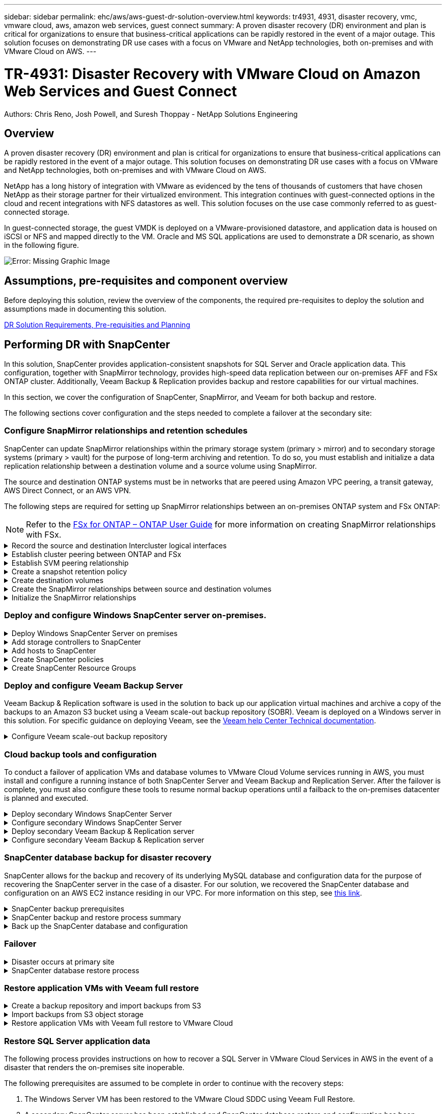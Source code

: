 ---
sidebar: sidebar
permalink: ehc/aws/aws-guest-dr-solution-overview.html
keywords: tr4931, 4931, disaster recovery, vmc, vmware cloud, aws, amazon web services, guest connect
summary: A proven disaster recovery (DR) environment and plan is critical for organizations to ensure that business-critical applications can be rapidly restored in the event of a major outage. This solution focuses on demonstrating DR use cases with a focus on VMware and NetApp technologies, both on-premises and with VMware Cloud on AWS.
---

= TR-4931: Disaster Recovery with VMware Cloud on Amazon Web Services and Guest Connect
:hardbreaks:
:nofooter:
:icons: font
:linkattrs:
:imagesdir: ./../../media/

//
// This file was created with NDAC Version 2.0 (August 17, 2020)
//
// 2022-07-20 15:53:45.336338
//

[.lead]

Authors: Chris Reno, Josh Powell, and Suresh Thoppay - NetApp Solutions Engineering

== Overview

A proven disaster recovery (DR) environment and plan is critical for organizations to ensure that business-critical applications can be rapidly restored in the event of a major outage. This solution focuses on demonstrating DR use cases with a focus on VMware and NetApp technologies, both on-premises and with VMware Cloud on AWS.

NetApp has a long history of integration with VMware as evidenced by the tens of thousands of customers that have chosen NetApp as their storage partner for their virtualized environment. This integration continues with guest-connected options in the cloud and recent integrations with NFS datastores as well. This solution focuses on the use case commonly referred to as guest-connected storage.

In guest-connected storage, the guest VMDK is deployed on a VMware-provisioned datastore, and application data is housed on iSCSI or NFS and mapped directly to the VM. Oracle and MS SQL applications are used to demonstrate a DR scenario, as shown in the following figure.

image:dr-vmc-aws-image1.png[Error: Missing Graphic Image]

== Assumptions, pre-requisites and component overview

Before deploying this solution, review the overview of the components, the required pre-requisites to deploy the solution and assumptions made in documenting this solution.

link:aws-guest-dr-solution-prereqs.html[DR Solution Requirements, Pre-requisities and Planning]

== Performing DR with SnapCenter

In this solution, SnapCenter provides application-consistent snapshots for SQL Server and Oracle application data. This configuration, together with SnapMirror technology, provides high-speed data replication between our on-premises AFF and FSx ONTAP cluster. Additionally, Veeam Backup & Replication provides backup and restore capabilities for our virtual machines.

In this section, we cover the configuration of SnapCenter, SnapMirror, and Veeam for both backup and restore.

The following sections cover configuration and the steps needed to complete a failover at the secondary site:

=== Configure SnapMirror relationships and retention schedules

SnapCenter can update SnapMirror relationships within the primary storage system (primary > mirror) and to secondary storage systems (primary > vault) for the purpose of long-term archiving and retention. To do so, you must establish and initialize a data replication relationship between a destination volume and a source volume using SnapMirror.

The source and destination ONTAP systems must be in networks that are peered using Amazon VPC peering, a transit gateway, AWS Direct Connect, or an AWS VPN.

The following steps are required for setting up SnapMirror relationships between an on-premises ONTAP system and FSx ONTAP:

NOTE: Refer to the https://docs.aws.amazon.com/fsx/latest/ONTAPGuide/ONTAPGuide.pdf[FSx for ONTAP – ONTAP User Guide^] for more information on creating SnapMirror relationships with FSx.

.Record the source and destination Intercluster logical interfaces
[%collapsible]
==== 
For the source ONTAP system residing on-premises, you can retrieve the inter-cluster LIF information from System Manager or from the CLI.

. In ONTAP System Manager, navigate to the Network Overview page and retrieve the IP addresses of Type: Intercluster that are configured to communicate with the AWS VPC where FSx is installed.
+
image:dr-vmc-aws-image10.png[Error: Missing Graphic Image]

. To retrieve the Intercluster IP addresses for FSx, log into the CLI and run the following command:
+
....
FSx-Dest::> network interface show -role intercluster
....
+
image:dr-vmc-aws-image11.png[Error: Missing Graphic Image]
====

.Establish cluster peering between ONTAP and FSx
[%collapsible]
==== 
To establish cluster peering between ONTAP clusters, a unique passphrase entered at the initiating ONTAP cluster must be confirmed in the other peer cluster.

. Set up peering on the destination FSx cluster using the `cluster peer create` command. When prompted, enter a unique passphrase that is used later on the source cluster to finalize the creation process.
+
....
FSx-Dest::> cluster peer create -address-family ipv4 -peer-addrs source_intercluster_1, source_intercluster_2
Enter the passphrase:
Confirm the passphrase:
....

. At the source cluster,  you can establish the cluster peer relationship using either ONTAP System Manager or the CLI.  From ONTAP System Manager,  navigate to Protection > Overview and select Peer Cluster.
+
image:dr-vmc-aws-image12.png[Error: Missing Graphic Image]

. In the Peer Cluster dialog box, fill out the required information:
.. Enter the passphrase that was used to establish the peer cluster relationship on the destination FSx cluster.
.. Select `Yes` to establish an encrypted relationship.
.. Enter the intercluster LIF IP address(es) of the destination FSx cluster.
.. Click Initiate Cluster Peering to finalize the process.
+
image:dr-vmc-aws-image13.png[Error: Missing Graphic Image]

. Verify the status of the cluster peer relationship from the FSx cluster with the following command:
+
....
FSx-Dest::> cluster peer show
....
+
image:dr-vmc-aws-image14.png[Error: Missing Graphic Image]

====

.Establish SVM peering relationship
[%collapsible]
==== 
The next step is to set up an SVM relationship between the destination and source storage virtual machines that contain the volumes that will be in SnapMirror relationships.

. From the source FSx cluster, use the following command from the CLI to create the SVM peer relationship:
+
....
FSx-Dest::> vserver peer create -vserver DestSVM -peer-vserver Backup -peer-cluster OnPremSourceSVM -applications snapmirror
....

. From the source ONTAP cluster, accept the peering relationship with either ONTAP System Manager or the CLI.
. From ONTAP System Manager, go to Protection > Overview and select Peer Storage VMs under Storage VM Peers.
+
image:dr-vmc-aws-image15.png[Error: Missing Graphic Image]

. In the Peer Storage VM’s dialog box, fill out the required fields:
+
** The source storage VM
** The destination cluster
** The destination storage VM
+
image:dr-vmc-aws-image16.png[Error: Missing Graphic Image]

. Click Peer Storage VMs to complete the SVM peering process.
====

.Create a snapshot retention policy
[%collapsible]
==== 
SnapCenter manages retention schedules for backups that exist as snapshot copies on the primary storage system. This is established when creating a policy in SnapCenter. SnapCenter does not manage retention policies for backups that are retained on secondary storage systems. These policies are managed separately through a SnapMirror policy created on the secondary FSx cluster and associated with the destination volumes that are in a SnapMirror relationship with the source volume.

When creating a SnapCenter policy, you have the option to specify a secondary policy label that is added to the SnapMirror label of each snapshot generated when a SnapCenter backup is taken.

[NOTE]
On the secondary storage, these labels are matched to policy rules associated with the destination volume for the purpose of enforcing retention of snapshots.

The following example shows a SnapMirror label that is present on all snapshots generated as part of a policy used for daily backups of our SQL Server database and log volumes.

image:dr-vmc-aws-image17.png[Error: Missing Graphic Image]

For more information on creating SnapCenter policies for a SQL Server database, see the https://docs.netapp.com/us-en/snapcenter/protect-scsql/task_create_backup_policies_for_sql_server_databases.html[SnapCenter documentation^].

You must first create a SnapMirror policy with rules that dictate the number of snapshot copies to retain.

. Create the SnapMirror Policy on the FSx cluster.
+
....
FSx-Dest::> snapmirror policy create -vserver DestSVM -policy PolicyName -type mirror-vault -restart always
....

. Add rules to the policy with SnapMirror labels that match the secondary policy labels specified in the SnapCenter policies.
+
....
FSx-Dest::> snapmirror policy add-rule -vserver DestSVM -policy PolicyName -snapmirror-label SnapMirrorLabelName -keep #ofSnapshotsToRetain
....
+
The following script provides an example of a rule that could be added to a policy:
+
....
FSx-Dest::> snapmirror policy add-rule -vserver sql_svm_dest -policy Async_SnapCenter_SQL -snapmirror-label sql-ondemand -keep 15
....
+
[NOTE]
Create additional rules for each SnapMirror label and the number of snapshots to be retained (retention period).

====

.Create destination volumes
[%collapsible]
==== 
To create a destination volume on FSx that will be the recipient of snapshot copies from our source volumes, run the following command on FSx ONTAP:

....
FSx-Dest::> volume create -vserver DestSVM -volume DestVolName -aggregate DestAggrName -size VolSize -type DP
....
====

.Create the SnapMirror relationships between source and destination volumes
[%collapsible]
==== 
To create a SnapMirror relationship between a source and destination volume, run the following command on FSx ONTAP:

....
FSx-Dest::> snapmirror create -source-path OnPremSourceSVM:OnPremSourceVol -destination-path DestSVM:DestVol -type XDP -policy PolicyName
....
====

.Initialize the SnapMirror relationships
[%collapsible]
==== 
Initialize the SnapMirror relationship. This process initiates a new snapshot generated from the source volume and copies it to the destination volume.

To create a volume, run the following command on FSx ONTAP:

....
FSx-Dest::> volume create -vserver DestSVM -volume DestVolName -aggregate DestAggrName -size VolSize -type DP
....
====

=== Deploy and configure Windows SnapCenter server on-premises.

.Deploy Windows SnapCenter Server on premises
[%collapsible]
==== 
This solution uses NetApp SnapCenter to take application-consistent backups of SQL Server and Oracle databases. In conjunction with Veeam Backup & Replication for backing up virtual machine VMDKs, this provides a comprehensive disaster recovery solution for on-premises and cloud-based datacenters.

SnapCenter software is available from the NetApp support site and can be installed on Microsoft Windows systems that reside either in a domain or workgroup. A detailed planning guide and installation instructions can be found at the https://docs.netapp.com/us-en/snapcenter/install/install_workflow.html[NetApp Documentation Center^].

The SnapCenter software can be obtained at https://mysupport.netapp.com[this link^].

After it is installed, you can access the SnapCenter console from a web browser using _\https://Virtual_Cluster_IP_or_FQDN:8146_.

After you log into the console, you must configure SnapCenter for backup SQL Server and Oracle databases.
====

.Add storage controllers to SnapCenter
[%collapsible]
==== 
To add storage controllers to SnapCenter, complete the following steps:

. From the left menu, select Storage Systems and then click New to begin the process of adding your storage controllers to SnapCenter.
+
image:dr-vmc-aws-image18.png[Error: Missing Graphic Image]

. In the Add Storage System dialog box, add the management IP address for the local on-premises ONTAP cluster and the username and password. Then click Submit to begin discovery of the storage system.
+
image:dr-vmc-aws-image19.png[Error: Missing Graphic Image]

. Repeat this process to add the FSx ONTAP system to SnapCenter. In this case, select More Options at the bottom of the Add Storage System window and click the check box for Secondary to designate the FSx system as the secondary storage system updated with SnapMirror copies or our primary backup snapshots.
+
image:dr-vmc-aws-image20.png[Error: Missing Graphic Image]

For more information related to adding storage systems to SnapCenter, see the documentation at https://docs.netapp.com/us-en/snapcenter/install/task_add_storage_systems.html[this link^].
====

.Add hosts to SnapCenter
[%collapsible]
==== 
The next step is adding host application servers to SnapCenter. The process is similar for both SQL Server and Oracle.

. From the left menu, select Hosts and then click Add to begin the process of adding storage controllers to SnapCenter.
. In the Add Hosts window, add the Host Type, Hostname, and the host system Credentials. Select the plug-in type. For SQL Server, select the Microsoft Windows and Microsoft SQL Server plug-in.
+
image:dr-vmc-aws-image21.png[Error: Missing Graphic Image]

. For Oracle, fill out the required fields in the Add Host dialog box and select the check box for the Oracle Database plug-in. Then click Submit to begin the discovery process and to add the host to SnapCenter.
+
image:dr-vmc-aws-image22.png[Error: Missing Graphic Image]
====

.Create SnapCenter policies
[%collapsible]
==== 
Policies establish the specific rules to be followed for a backup job. They include, but are not limited to, the backup schedule, replication type,  and how SnapCenter handles backing up and truncating transaction logs.

You can access policies in the Settings section of the SnapCenter web client.

image:dr-vmc-aws-image23.png[Error: Missing Graphic Image]

For complete information on creating policies for SQL Server backups, see the https://docs.netapp.com/us-en/snapcenter/protect-scsql/task_create_backup_policies_for_sql_server_databases.html[SnapCenter documentation^].

For complete information on creating policies for Oracle backups, see the https://docs.netapp.com/us-en/snapcenter/protect-sco/task_create_backup_policies_for_oracle_database.html[SnapCenter documentation^].

*Notes:*

* As you progress through the policy creation wizard, take special note of the Replication section. In this section you stipulate the types of secondary SnapMirror copies that you want taken during the backups process.
* The “Update SnapMirror after creating a local Snapshot copy” setting refers to updating a SnapMirror relationship when that relationship exists between two storage virtual machines residing on the same cluster.
* The “Update SnapVault after creating a local SnapShot copy” setting is used to update a SnapMirror relationship that exists between two separate cluster and between an on-premises ONTAP system and Cloud Volumes ONTAP or FSxN.

The following image shows the preceding options and how they look in the backup policy wizard.

image:dr-vmc-aws-image24.png[Error: Missing Graphic Image]
====

.Create SnapCenter Resource Groups
[%collapsible]
==== 
Resource Groups allow you to select the database resources you want to include in your backups and the policies followed for those resources.

. Go to the Resources section in the left-hand menu.
. At the top of the window, select the resource type to work with (In this case Microsoft SQL Server) and then click New Resource Group.

image:dr-vmc-aws-image25.png[Error: Missing Graphic Image]

The SnapCenter documentation covers step-by-step details for creating Resource Groups for both SQL Server and Oracle databases.

For backing up SQL resources, follow https://docs.netapp.com/us-en/snapcenter/protect-scsql/task_back_up_sql_resources.html[this link^].

For Backing up Oracle resources, follow https://docs.netapp.com/us-en/snapcenter/protect-sco/task_back_up_oracle_resources.html[this link^].
====

=== Deploy and configure Veeam Backup Server

Veeam Backup & Replication software is used in the solution to back up our application virtual machines and archive a copy of the backups to an Amazon S3 bucket using a Veeam scale-out backup repository (SOBR). Veeam is deployed on a Windows server in this solution. For specific guidance on deploying Veeam, see the https://www.veeam.com/documentation-guides-datasheets.html[Veeam help Center Technical documentation^].

.Configure Veeam scale-out backup repository
[%collapsible]
==== 
After you deploy and license the software, you can create a scale-out backup repository (SOBR) as target storage for backup jobs. You should also include an S3 bucket as a backup of VM data offsite for disaster recovery.

See the following prerequisites before getting started.

. Create an SMB file share on your on-premises ONTAP system as the target storage for backups.
. Create an Amazon S3 bucket to include in the SOBR. This is a repository for the offsite backups.

.Add ONTAP Storage to Veeam
[%collapsible]
=====
First, add the ONTAP storage cluster and associated SMB/NFS filesystem as storage infrastructure in Veeam.

. Open the Veeam console and log in. Navigate to Storage Infrastructure and then select Add Storage.
+
image:dr-vmc-aws-image26.png[Error: Missing Graphic Image]

. In the Add Storage wizard, select NetApp as the storage vendor and then select Data ONTAP.
. Enter the management IP address and check the NAS Filer box. Click Next.
+
image:dr-vmc-aws-image27.png[Error: Missing Graphic Image]

. Add your credentials to access the ONTAP cluster.
+
image:dr-vmc-aws-image28.png[Error: Missing Graphic Image]

. On the NAS Filer page choose the desired protocols to scan and select Next.
+
image:dr-vmc-aws-image29.png[Error: Missing Graphic Image]

. Complete the Apply and Summary pages of the wizard and click Finish to begin the storage discovery process. After the scan completes, the ONTAP cluster is added along with the NAS filers as available resources.
+
image:dr-vmc-aws-image30.png[Error: Missing Graphic Image]

. Create a backup repository using the newly discovered NAS shares. From Backup Infrastructure, select Backup Repositories and click the Add Repository menu item.
+
image:dr-vmc-aws-image31.png[Error: Missing Graphic Image]

. Follow all steps in the New Backup Repository Wizard to create the repository. For detailed information on creating Veeam Backup Repositories, see the https://www.veeam.com/documentation-guides-datasheets.html[Veeam documentation^].
+
image:dr-vmc-aws-image32.png[Error: Missing Graphic Image]
=====

.Add the Amazon S3 bucket as a backup repository
[%collapsible]
=====
The next step is to add the Amazon S3 storage as a backup repository.

. Navigate to Backup Infrastructure > Backup Repositories. Click Add Repository.
+
image:dr-vmc-aws-image33.png[Error: Missing Graphic Image]

. In the Add Backup Repository wizard, select Object Storage and then Amazon S3. This starts the New Object Storage Repository wizard.
+
image:dr-vmc-aws-image34.png[Error: Missing Graphic Image]

. Provide a name for your object storage repository and click Next.
. In the next section, provide your credentials. You need an AWS Access Key and Secret Key.
+
image:dr-vmc-aws-image35.png[Error: Missing Graphic Image]

. After the Amazon configuration loads, choose your datacenter, bucket, and folder and click Apply. Finally, click Finish to close out the wizard.
=====

.Create scale-out backup repository
[%collapsible]
=====
Now that we have added our storage repositories to Veeam, we can create the SOBR to automatically tier backup copies to our offsite Amazon S3 object storage for disaster recovery.

. From Backup Infrastructure, select Scale-out Repositories and then click the Add Scale-out Repository menu item.
+
image:dr-vmc-aws-image37.png[Error: Missing Graphic Image]

. In the New Scale-out Backup Repository provide a name for the SOBR and click Next.
. For the Performance Tier, choose the backup repository that contains the SMB share residing on your local ONTAP cluster.
+
image:dr-vmc-aws-image38.png[Error: Missing Graphic Image]

. For the Placement Policy, choose either Data Locality or Performance based your requirements. Select next.
. For Capacity Tier we extend the SOBR with Amazon S3 object storage. For the purposes of disaster recovery, select Copy Backups to Object Storage as Soon as They are Created to ensure timely delivery of our secondary backups.
+
image:dr-vmc-aws-image39.png[Error: Missing Graphic Image]

. Finally, select Apply and Finish to finalize creation of the SOBR.
=====

.Create the scale-out backup repository jobs
[%collapsible]
===== 
The final step to configuring Veeam is to create backup jobs using the newly created SOBR as the backup destination. Creating backup jobs is a normal part of any storage administrator’s repertoire and we do not cover the detailed steps here. For more complete information on creating backup jobs in Veeam, see the https://www.veeam.com/documentation-guides-datasheets.html[Veeam Help Center Technical Documentation^].
=====
====

=== Cloud backup tools and configuration

To conduct a failover of application VMs and database volumes to VMware Cloud Volume services running in AWS, you must install and configure a running instance of both SnapCenter Server and Veeam Backup and Replication Server. After the failover is complete, you must also configure these tools to resume normal backup operations until a failback to the on-premises datacenter is planned and executed.

.Deploy secondary Windows SnapCenter Server
[%collapsible]
====
SnapCenter Server is deployed in the VMware Cloud SDDC or installed on an EC2 instance residing in a VPC with network connectivity to the VMware Cloud environment.

SnapCenter software is available from the NetApp support site and can be installed on Microsoft Windows systems that reside either in a domain or workgroup. A detailed planning guide and installation instructions can be found at the https://docs.netapp.com/us-en/snapcenter/install/install_workflow.html[NetApp documentation center^].

You can find the SnapCenter software at https://mysupport.netapp.com[this link^].
====

.Configure secondary Windows SnapCenter Server
[%collapsible]
====
To perform a restore of application data mirrored to FSx ONTAP, you must first perform a full restore of the on-premises SnapCenter database. After this process is complete, communication with the VMs is reestablished and application backups can now resume using FSx ONTAP as the primary storage.

To achieve this, you must complete the following items on the SnapCenter Server:

. Configure the computer name to be identical to the original on-premises SnapCenter Server.
. Configure networking to communicate with VMware Cloud and the FSx ONTAP instance.
. Complete the procedure to restore the SnapCenter database.
. Confirm that SnapCenter is in Disaster Recovery mode to make sure that FSx is now the primary storage for backups.
. Confirm that communication is reestablished with the restored virtual machines.

For more information on completing these steps, see to section link:aws-guest-dr-failover.html#snapcenter-database-restore-process["SnapCenter database Restore Process"].
====

.Deploy secondary Veeam Backup & Replication server
[%collapsible]
====
You can install the Veeam Backup & Replication server on a Windows server in the VMware Cloud on AWS or on an EC2 instance. For detailed implementation guidance, see the https://www.veeam.com/documentation-guides-datasheets.html[Veeam Help Center Technical Documentation^].
====

.Configure secondary Veeam Backup & Replication server
[%collapsible]
====
To perform a restore of virtual machines that have been backed up to Amazon S3 storage, you must install the Veeam Server on a Windows server and configure it to communicate with VMware Cloud, FSx ONTAP, and the S3 bucket that contains the original backup repository. It must also have a new backup repository configured on FSx ONTAP to conduct new backups of the VMs after they are restored.

To perform this process, the following items must be completed:

. Configure networking to communicate with VMware Cloud, FSx ONTAP, and the S3 bucket containing the original backup repository.
. Configure an SMB share on FSx ONTAP to be a new backup repository.
. Mount the original S3 bucket that was used as part of the scale-out backup repository on premises.
. After restoring the VM, establish new backup jobs to protect SQL and Oracle VMs.

For more information on restoring VMs using Veeam, see the section link:aws-guest-dr-restore-veeam-full.html["Restore Application VMs with Veeam Full Restore"].
====

=== SnapCenter database backup for disaster recovery

SnapCenter allows for the backup and recovery of its underlying MySQL database and configuration data for the purpose of recovering the SnapCenter server in the case of a disaster. For our solution, we recovered the SnapCenter database and configuration on an AWS EC2 instance residing in our VPC. For more information on this step, see https://docs.netapp.com/us-en/snapcenter/sc-automation/rest_api_workflows_disaster_recovery_of_snapcenter_server.html[this link^].

.SnapCenter backup prerequisites
[%collapsible]
====
The following prerequisites are required for SnapCenter backup:

* A volume and SMB share created on the on-premises ONTAP system to locate the backed-up database and configuration files.
* A SnapMirror relationship between the on-premises ONTAP system and FSx or CVO in the AWS account. This relationship is used for transporting the snapshot containing the backed-up SnapCenter database and configuration files.
* Windows Server installed in the cloud account, either on an EC2 instance or on a VM in the VMware Cloud SDDC.
* SnapCenter installed on the Windows EC2 instance or VM in VMware Cloud.
====

.SnapCenter backup and restore process summary
[%collapsible]
====
* Create a volume on the on-premises ONTAP system for hosting the backup db and config files.
* Set up a SnapMirror relationship between on-premises and FSx/CVO.
* Mount the SMB share.
* Retrieve the Swagger authorization token for performing API tasks.
* Start the db restore process.
* Use the xcopy utility to copy the db and config file local directory to the SMB share.
* On FSx, create a clone of the ONTAP volume (copied via SnapMirror from on-premises).
* Mount the SMB share from FSx to EC2/VMware Cloud.
* Copy the restore directory from the SMB share to a local directory.
* Run the SQL Server restore process from Swagger.
====

.Back up the SnapCenter database and configuration
[%collapsible]
====
SnapCenter provides a web client interface for executing REST API commands. For information on accessing the REST APIs through Swagger, see the SnapCenter documentation at https://docs.netapp.com/us-en/snapcenter/sc-automation/overview_rest_apis.html[this link^].

.Log into Swagger and obtain authorization token
[%collapsible]
=====
After you have navigated to the Swagger page, you must retrieve an authorization token to initiate the database restore process.

. Access the SnapCenter Swagger API web page at _\https://<SnapCenter Server IP>:8146/swagger/_.
+
image:dr-vmc-aws-image40.png[Error: Missing Graphic Image]

. Expand the Auth section and click Try it Out.
+
image:dr-vmc-aws-image41.png[Error: Missing Graphic Image]

. In the UserOperationContext area, fill in the SnapCenter credentials and role and click Execute.
+
image:dr-vmc-aws-image42.png[Error: Missing Graphic Image]

. In the Response body below, you can see the token. Copy the token text for authentication when executing the backup process.
+
image:dr-vmc-aws-image43.png[Error: Missing Graphic Image]
=====

.Perform a SnapCenter database backup
[%collapsible]
=====
Next go to the Disaster Recovery area on the Swagger page to begin the SnapCenter backup process.

. Expand the Disaster Recovery area by clicking it.
+
image:dr-vmc-aws-image44.png[Error: Missing Graphic Image]

. Expand the `/4.6/disasterrecovery/server/backup` section and click Try it Out.
+
image:dr-vmc-aws-image45.png[Error: Missing Graphic Image]

. In the SmDRBackupRequest section, add the correct local target path and select Execute to start the backup of the SnapCenter database and configuration.
+
[NOTE]
The backup process does not allow backing up directly to an NFS or CIFS file share.
+
image:dr-vmc-aws-image46.png[Error: Missing Graphic Image]

=====

.Monitor the backup job from SnapCenter
[%collapsible]
=====
Log into SnapCenter to review log files when starting the database restore process. Under the Monitor section, you can view the details of the SnapCenter server disaster recovery backup.

image:dr-vmc-aws-image47.png[Error: Missing Graphic Image]
=====

.Use XCOPY utility to copy the database backup file to the SMB share
[%collapsible]
=====
Next you must move the backup from the local drive on the SnapCenter server to the CIFS share that is used to SnapMirror copy the data to the secondary location located on the FSx instance in AWS. Use xcopy with specific options that retain the permissions of the files.

Open a command prompt as Administrator. From the command prompt, enter the following commands:

....
xcopy  <Source_Path>  \\<Destination_Server_IP>\<Folder_Path> /O /X /E /H /K
xcopy c:\SC_Backups\SnapCenter_DR \\10.61.181.185\snapcenter_dr /O /X /E /H /K
....
=====
====

=== Failover

.Disaster occurs at primary site
[%collapsible]
====
For a disaster that occurs at the primary on-premises datacenter, our scenario includes failover to a secondary site residing on Amazon Web Services infrastructure using VMware Cloud on AWS. We assume that the virtual machines and our on-premises ONTAP cluster are no longer accessible. In addition, both the SnapCenter and Veeam virtual machines are no longer accessible and must be rebuilt at our secondary site.

This section address failover of our infrastructure to the cloud, and we cover the following topics:

* SnapCenter database restore. After a new SnapCenter server has been established, restore the MySQL database and configuration files and toggle the database into disaster recovery mode in order to allow the secondary FSx storage to become the primary storage device.
* Restore the application virtual machines using Veeam Backup & Replication. Connect the S3 storage that contains the VM backups, import the backups, and restore them to VMware Cloud on AWS.
* Restore the SQL Server application data using SnapCenter.
* Restore the Oracle application data using SnapCenter.
====

.SnapCenter database restore process
[%collapsible]
====
SnapCenter supports disaster recovery scenarios by allowing the backup and restore of its MySQL database and configuration files. This allows an administrator to maintain regular backups of the SnapCenter database at the on-premises datacenter and later restore that database to a secondary SnapCenter database.

To access the SnapCenter backup files on the remote SnapCenter server, complete the following steps:

. Break the SnapMirror relationship from the FSx cluster,  which makes the volume read/write.
. Create a CIFS server (if necessary) and create a CIFS share pointing to the junction path of the cloned volume.
. Use xcopy to copy the backup files to a local directory on the secondary SnapCenter system.
. Install SnapCenter v4.6.
. Ensure that SnapCenter server has the same FQDN as the original server. This is required for the db restore to be successful.

To start the restore process, complete the following steps:

. Navigate to the Swagger API web page for the secondary SnapCenter server and follow the previous instructions to obtain an authorization token.
. Navigate to the Disaster Recovery section of the Swagger page, select `/4.6/disasterrecovery/server/restore`, and click Try it Out.
+
image:dr-vmc-aws-image48.png[Error: Missing Graphic Image]

. Paste in your authorization token and, in the SmDRResterRequest section, paste in the name of the backup and the local directory on the secondary SnapCenter server.
+
image:dr-vmc-aws-image49.png[Error: Missing Graphic Image]

. Select the Execute button to start the restore process.
. From SnapCenter, navigate to the Monitor section to view the progress of the restore job.
+
image:dr-vmc-aws-image50.png[Error: Missing Graphic Image]
+
image:dr-vmc-aws-image51.png[Error: Missing Graphic Image]

. To enable SQL Server restores from secondary storage,  you must toggle the SnapCenter database into Disaster Recovery mode. This is performed as a separate operation and initiated on the Swagger API web page.
.. Navigate to the Disaster Recovery section and click `/4.6/disasterrecovery/storage`.
.. Paste in the user authorization token.
.. In the SmSetDisasterRecoverySettingsRequest section, change `EnableDisasterRecover` to `true`.
.. Click Execute to enable disaster recovery mode for SQL Server.
+
image:dr-vmc-aws-image52.png[Error: Missing Graphic Image]
+
[NOTE]
See comments regarding additional procedures.

====

=== Restore application VMs with Veeam full restore

.Create a backup repository and import backups from S3
[%collapsible]
====
From the secondary Veeam server, import the backups from S3 storage and restore the SQL Server and Oracle VMs to your VMware Cloud cluster.

To import the backups from the S3 object that was part of the on-premises scale-out backup repository, complete the following steps:

. Go to Backup Repositories and click Add Repository in the top menu to launch the Add Backup Repository wizard. On the first page of the wizard,  select Object Storage as the backup repository type.
+
image:dr-vmc-aws-image53.png[Error: Missing Graphic Image]

. Select Amazon S3 as the Object Storage type.
+
image:dr-vmc-aws-image54.png[Error: Missing Graphic Image]

. From the list of Amazon Cloud Storage Services, select Amazon S3.
+
image:dr-vmc-aws-image55.png[Error: Missing Graphic Image]

. Select your pre-entered credentials from the drop-down list or add a new credential for accessing the cloud storage resource. Click Next to continue.
+
image:dr-vmc-aws-image56.png[Error: Missing Graphic Image]

. On the Bucket page, enter the data center, bucket, folder, and any desired options. Click Apply.
+
image:dr-vmc-aws-image57.png[Error: Missing Graphic Image]

. Finally, select Finish to complete the process and add the repository.
====

.Import backups from S3 object storage
[%collapsible]
====
To import the backups from the S3 repository that was added in the previous section, complete the following steps.

. From the S3 backup repository, select Import Backups to launch the Import Backups wizard.
+
image:dr-vmc-aws-image58.png[Error: Missing Graphic Image]

. After the database records for the import have been created, select Next and then Finish at the summary screen to start the import process.
+
image:dr-vmc-aws-image59.png[Error: Missing Graphic Image]

. After the import is complete, you can restore VMs into the VMware Cloud cluster.
+
image:dr-vmc-aws-image60.png[Error: Missing Graphic Image]
====

.Restore application VMs with Veeam full restore to VMware Cloud
[%collapsible]
====
To restore SQL and Oracle virtual machines to the VMware Cloud on AWS workload domain/cluster, complete the following steps.

. From the Veeam Home page, select the object storage containing the imported backups, select the VMs to restore, and then right click and select Restore Entire VM.
+
image:dr-vmc-aws-image61.png[Error: Missing Graphic Image]

. On the first page of the Full VM Restore wizard, modify the VMs to backup if desired and select Next.
+
image:dr-vmc-aws-image62.png[Error: Missing Graphic Image]

. On the Restore Mode page,  select Restore to a New Location, or with Different Settings.
+
image:dr-vmc-aws-image63.png[Error: Missing Graphic Image]

. On the host page, select the Target ESXi host or cluster to restore the VM to.
+
image:dr-vmc-aws-image64.png[Error: Missing Graphic Image]

. On the Datastores page, select the target datastore location for both the configuration files and hard disk.
+
image:dr-vmc-aws-image65.png[Error: Missing Graphic Image]

. On the Network page, map the original networks on the VM to the networks in the new target location.
+
image:dr-vmc-aws-image66.png[Error: Missing Graphic Image]
+
image:dr-vmc-aws-image67.png[Error: Missing Graphic Image]

. Select whether to scan the restored VM for malware, review the summary page, and click Finish to start the restore.
====

=== Restore SQL Server application data

The following process provides instructions on how to recover a SQL Server in VMware Cloud Services in AWS in the event of a disaster that renders the on-premises site inoperable.

The following prerequisites are assumed to be complete in order to continue with the recovery steps:

. The Windows Server VM has been restored to the VMware Cloud SDDC using Veeam Full Restore.
. A secondary SnapCenter server has been established and SnapCenter database restore and configuration has been completed using the steps outlined in the section link:aws-guest-dr-snapcenter-db-backup.html#snapcenter-backup-and-restore-process-summary["SnapCenter backup and restore process summary."]

.VM: Post restore configuration for SQL Server VM
[%collapsible]
====
After the restore of the VM is complete, you must configure networking and other items in preparation for rediscovering the host VM within SnapCenter.

. Assign new IP addresses for Management and iSCSI or NFS.
. Join the host to the Windows domain.
. Add the hostnames to DNS or to the hosts file on the SnapCenter server.

[NOTE]
If the SnapCenter plug-in was deployed using domain credentials different than the current domain, you must change the Log On account for the Plug-in for Windows Service on the SQL Server VM. After changing the Log On account, restart the SnapCenter SMCore, Plug-in for Windows, and Plug-in for SQL Server services.

[NOTE]
To automatically rediscover the restored VMs in SnapCenter, the FQDN must be identical to the VM that was originally added to the SnapCenter on premises.

====

.Configure FSx storage for SQL Server restore
[%collapsible]
====
To accomplish the disaster recovery restore process for a SQL Server VM, you must break the existing SnapMirror relationship from the FSx cluster and grant access to the volume. To do so, complete the following steps.

. To break the existing SnapMirror relationship for the SQL Server database and log volumes, run the following command from the FSx CLI:
+
....
FSx-Dest::> snapmirror break -destination-path DestSVM:DestVolName
....

. Grant access to the LUN by creating an initiator group containing the iSCSI IQN of the SQL Server Windows VM:
+
....
FSx-Dest::> igroup create -vserver DestSVM -igroup igroupName -protocol iSCSI -ostype windows -initiator IQN
....

. Finally, map the LUNs to the initiator group that you just created:
+
....
FSx-Dest::> lun mapping create -vserver DestSVM -path LUNPath igroup igroupName
....

. To find the path name, run the `lun show` command.
====

.Set up the Windows VM for iSCSI access and discover the file systems
[%collapsible]
====
. From the SQL Server VM, set up your iSCSI network adapter to communicate on the VMware Port Group that has been established with connectivity to the iSCSI target interfaces on your FSx instance.
. Open the iSCSI Initiator Properties utility and clear out the old connectivity settings on the Discovery, Favorite Targets, and Targets tabs.
. Locate the IP address(es) for accessing the iSCSI logical interface on the FSx instance/cluster. This can be found in the AWS console under Amazon FSx > ONTAP > Storage Virtual Machines.
+
image:dr-vmc-aws-image68.png[Error: Missing Graphic Image]

. From the Discovery tab, click Discover Portal and enter the IP addresses for your FSx iSCSI targets.
+
image:dr-vmc-aws-image69.png[Error: Missing Graphic Image]
+
image:dr-vmc-aws-image70.png[Error: Missing Graphic Image]

. On the Target tab, click Connect, select Enable Multi-Path if appropriate for your configuration and then click OK to connect to the target.
+
image:dr-vmc-aws-image71.png[Error: Missing Graphic Image]

. Open the Computer Management utility and bring the disks online. Verify that they retain the same drive letters that they previously held.
+
image:dr-vmc-aws-image72.png[Error: Missing Graphic Image]
====

.Attach the SQL Server databases
[%collapsible]
====
. From the SQL Server VM, open Microsoft SQL Server Management Studio and select Attach to start the process of connecting to the database.
+
image:dr-vmc-aws-image73.png[Error: Missing Graphic Image]

. Click Add and navigate to the folder containing the SQL Server primary database file, select it, and click OK.
+
image:dr-vmc-aws-image74.png[Error: Missing Graphic Image]

. If the transaction logs are on a separate drive, choose the folder that contains the transaction log.
. When finished, click OK to attach the database.
+
image:dr-vmc-aws-image75.png[Error: Missing Graphic Image]
====

.Confirm SnapCenter communication with SQL Server Plug-in
[%collapsible]
====
With the SnapCenter database restored to its previous state, it automatically rediscovers the SQL Server hosts. For this to work correctly, keep in mind the following prerequisites:

* SnapCenter must be placed in Disaster Recover mode. This can be accomplished through the Swagger API or in Global Settings under Disaster Recovery.
* The FQDN of the SQL Server must be identical to the instance that was running in the on-premises datacenter.
* The original SnapMirror relationship must be broken.
* The LUNs containing the database must be mounted to the SQL Server instance and the database attached.

To confirm that SnapCenter is in Disaster Recovery mode, navigate to Settings from within the SnapCenter web client. Go to the Global Settings tab and then click Disaster Recovery. Make sure that the Enable Disaster Recovery checkbox is enabled.

image:dr-vmc-aws-image76.png[Error: Missing Graphic Image]
====

=== Restore Oracle application data

The following process provides instructions on how to recover Oracle application data in VMware Cloud Services in AWS in the event of a disaster that renders the on-premises site inoperable.

Complete the following prerequisites to continue with the recovery steps:

. The Oracle Linux server VM has been restored to the VMware Cloud SDDC using Veeam Full Restore.
. A secondary SnapCenter server has been established and the SnapCenter database and configuration files have been restored using the steps outlined in this section link:aws-guest-dr-snapcenter-db-backup.html#snapcenter-backup-and-restore-process-summary["SnapCenter backup and restore process summary."]

.Configure FSx for Oracle restore – Break the SnapMirror relationship
[%collapsible]
====
To make the secondary storage volumes hosted on the FSxN instance accessible to the Oracle servers, you must first break the existing SnapMirror relationship.

. After logging into the FSx CLI, run the following command to view the volumes filtered by the correct name.
+
....
FSx-Dest::> volume show -volume VolumeName*
....
+
image:dr-vmc-aws-image77.png[Error: Missing Graphic Image]

. Run the following command to break the existing SnapMirror relationships.
+
....
FSx-Dest::> snapmirror break -destination-path DestSVM:DestVolName
....
+
image:dr-vmc-aws-image78.png[Error: Missing Graphic Image]

. Update the junction-path in the Amazon FSx web client:
+
image:dr-vmc-aws-image79.png[Error: Missing Graphic Image]

. Add the junction path name and click Update. Specify this junction path when mounting the NFS volume from the Oracle server.
+
image:dr-vmc-aws-image80.png[Error: Missing Graphic Image]
====

.Mount NFS volumes on Oracle Server
[%collapsible]
====
In Cloud Manager, you can obtain the mount command with the correct NFS LIF IP address for mounting the NFS volumes that contain the Oracle database files and logs.

. In Cloud Manager, access the list of volumes for your FSx cluster.
+
image:dr-vmc-aws-image81.png[Error: Missing Graphic Image]

. From the action menu, select Mount Command to view and copy the mount command to be used on our Oracle Linux server.
+
image:dr-vmc-aws-image82.png[Error: Missing Graphic Image]
+
image:dr-vmc-aws-image83.png[Error: Missing Graphic Image]

. Mount the NFS file system to the Oracle Linux Server. The directories for mounting the NFS share already exist on the Oracle Linux host.
. From the Oracle Linux server,  use the mount command to mount the NFS volumes.
+
....
FSx-Dest::> mount -t oracle_server_ip:/junction-path
....
+
Repeat this step for each volume associated with the Oracle databases.
+
[NOTE]
To make the NFS mount persistent upon rebooting, edit the `/etc/fstab` file to include the mount commands.

. Reboot the Oracle server. The Oracle databases should start up normally and be available for use.
====

=== Failback

Upon successful completion of the failover process outlined in this solution, SnapCenter and Veeam resume their backup functions running in AWS, and FSx for ONTAP is now designated as primary storage with no existing SnapMirror relationships with the original on-premises datacenter. After normal function has resumed on premises, you can use a process identical to the one outlined in this documentation to mirror data back to the on-premises ONTAP storage system.

As is also outlined in this documentation, you can configure SnapCenter to mirror the application data volumes from FSx for ONTAP to an ONTAP storage system residing on premises. Similarly, you can configure Veeam to replicate backup copies to Amazon S3 using a scale-out backup repository so that those backups are accessible to a Veeam backup server residing at the on-premises datacenter.

Failback is outside the scope of this documentation, but failback differs little from the detailed process outlined here.

== Conclusion

The use case presented in this documentation focuses on proven disaster recovery technologies that highlight the integration between NetApp and VMware. NetApp ONTAP storage systems provide proven data-mirroring technologies that allow organizations to design disaster recovery solutions that span on-premises and ONTAP technologies residing with the leading cloud providers.

FSx for ONTAP on AWS is one such solution that allows for seamless integration with SnapCenter and SyncMirror for replicating application data to the cloud. Veeam Backup & Replication is another well-known technology that integrates well with NetApp ONTAP storage systems and can provide failover to vSphere- native storage.

This solution presented a disaster recovery solution using guest connect storage from an ONTAP system hosting SQL Server and Oracle application data. SnapCenter with SnapMirror provides an easy-to-manage solution for protecting application volumes on ONTAP systems and replicating them to FSx or CVO residing in the cloud. SnapCenter is a DR-enabled solution for failing over all application data to VMware Cloud on AWS.

=== Where to find additional information

To learn more about the information that is described in this document, review the following documents and/or websites:

* Links to solution documentation
+
https://docs.netapp.com/us-en/netapp-solutions/ehc/index.html[NetApp Hybrid Multicloud with VMware Solutions]
+
https://docs.netapp.com/us-en/netapp-solutions/index.html[NetApp Solutions]
